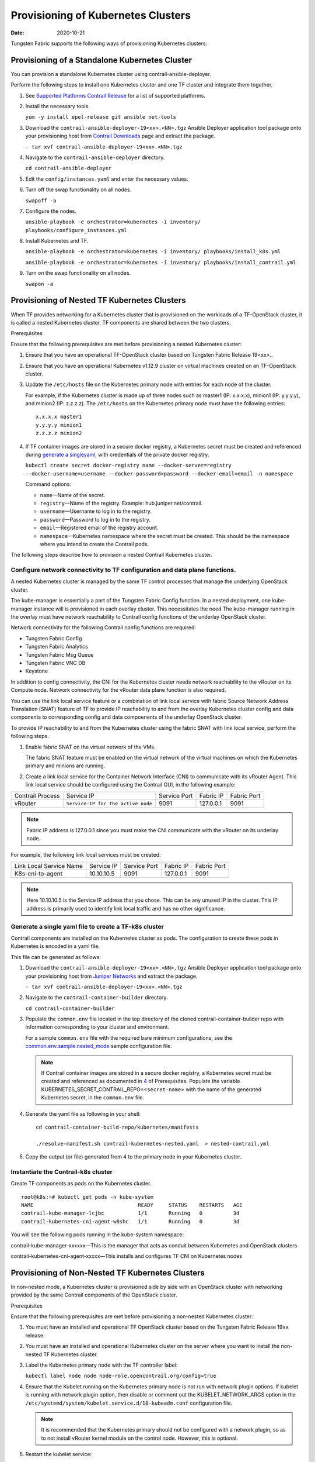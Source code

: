 Provisioning of Kubernetes Clusters
===================================

:date: 2020-10-21

Tungsten Fabric supports the following ways of provisioning
Kubernetes clusters:

Provisioning of a Standalone Kubernetes Cluster
-----------------------------------------------

You can provision a standalone Kubernetes cluster using
contrail-ansible-deployer.

Perform the following steps to install one Kubernetes cluster and one
TF cluster and integrate them together.

1. See `Supported Platforms Contrail
   Release </documentation/en_US/contrail19/information-products/topic-collections/release-notes/topic-143725.html#jd0e140>`__
   for a list of supported platforms.

2. Install the necessary tools.

   ``yum -y install epel-release git ansible net-tools``

3. Download the ``contrail-ansible-deployer-19<xx>.<NN>.tgz`` Ansible
   Deployer application tool package onto your provisioning host from
   `Contrail
   Downloads <https://www.juniper.net/support/downloads/?p=contrail#sw>`__
   page and extract the package.

   ``- tar xvf contrail-ansible-deployer-19<xx>.<NN>.tgz``

4. Navigate to the ``contrail-ansible-deployer`` directory.

   ``cd contrail-ansible-deployer``

5. Edit the ``config/instances.yaml`` and enter the necessary values.


6. Turn off the swap functionality on all nodes.

   ``swapoff -a``

7. Configure the nodes.

   ``ansible-playbook -e orchestrator=kubernetes -i inventory/ playbooks/configure_instances.yml``

8. Install Kubernetes and TF.

   ``ansible-playbook -e orchestrator=kubernetes -i inventory/ playbooks/install_k8s.yml``

   ``ansible-playbook -e orchestrator=kubernetes -i inventory/ playbooks/install_contrail.yml``

9. Turn on the swap functionality on all nodes.

   ``swapon -a``

Provisioning of Nested TF Kubernetes Clusters
---------------------------------------------------

When TF provides networking for a Kubernetes cluster that is
provisioned on the workloads of a TF-OpenStack cluster, it is
called a nested Kubernetes cluster. TF components are shared
between the two clusters.

Prerequisites

Ensure that the following prerequisites are met before provisioning a
nested Kubernetes cluster:

1. Ensure that you have an operational TF-OpenStack cluster based
   on Tungsten Fabric Release 19<xx>..

2. Ensure that you have an operational Kubernetes v1.12.9 cluster on
   virtual machines created on an TF-OpenStack cluster.

3. Update the ``/etc/hosts`` file on the Kubernetes primary node with
   entries for each node of the cluster.

   For example, if the Kubernetes cluster is made up of three nodes such
   as master1 (IP: x.x.x.x), minion1 (IP: y.y.y.y), and minion2 (IP:
   z.z.z.z). The ``/etc/hosts`` on the Kubernetes primary node must have
   the following entries:

   ::

      x.x.x.x master1
      y.y.y.y minion1
      z.z.z.z minion2

4. If TF container images are stored in a secure docker registry,
   a Kubernetes secret must be created and referenced during `generate a singleyaml`_,
   with credentials of the private docker registry.

   ``kubectl create secret docker-registry name --docker-server=registry --docker-username=username --docker-password=password --docker-email=email -n namespace``

   Command options:

   -  ``name``—Name of the secret.

   -  ``registry``—Name of the registry. Example:
      hub.juniper.net/contrail.

   -  ``username``—Username to log in to the registry.

   -  ``password``—Password to log in to the registry.

   -  ``email``—Registered email of the registry account.

   -  ``namespace``—Kubernetes namespace where the secret must be
      created. This should be the namespace where you intend to create
      the Contrail pods.

The following steps describe how to provision a nested Contrail
Kubernetes cluster.

.. _configure-network-connectivity-to-contrail-configuration-and-data-plane-functions:

Configure network connectivity to TF configuration and data plane functions.
~~~~~~~~~~~~~~~~~~~~~~~~~~~~~~~~~~~~~~~~~~~~~~~~~~~~~~~~~~~~~~~~~~~~~~~~~~~~

A nested Kubernetes cluster is managed by the same TF control
processes that manage the underlying OpenStack cluster.

The kube-manager is essentially a part of the Tungsten Fabric Config function.
In a nested deployment, one kube-manager instance will is provisioned in
each overlay cluster. This necessitates the need The kube-manager
running in the overlay must have network reachability to Contrail config
functions of the underlay OpenStack cluster.

Network connectivity for the following Contrail config functions are
required:

-  Tungsten Fabric Config

-  Tungsten Fabric Analytics

-  Tungsten Fabric Msg Queue

-  Tungsten Fabric VNC DB

-  Keystone

In addition to config connectivity, the CNI for the Kubernetes cluster
needs network reachability to the vRouter on its Compute node. Network
connectivity for the vRouter data plane function is also required.

You can use the link local service feature or a combination of link
local service with fabric Source Network Address Translation (SNAT)
feature of TF to provide IP reachability to and from the overlay
Kubernetes cluster config and data components to corresponding config
and data compoenents of the underlay OpenStack cluster.

To provide IP reachability to and from the Kubernetes cluster using the
fabric SNAT with link local service, perform the following steps.

1. Enable fabric SNAT on the virtual network of the VMs.

   The fabric SNAT feature must be enabled on the virtual network of the
   virtual machines on which the Kubernetes primary and minions are
   running.

2. Create a link local service for the Container Network Interface (CNI)
   to communicate with its vRouter Agent. This link local service should
   be configured using the Contrail GUI, in the following example:

+-------------+------------------------------------+-------------+-----------+-------------+
| Contrail    | Service IP                         | Service     | Fabric IP | Fabric Port |
| Process     |                                    | Port        |           |             |
+-------------+------------------------------------+-------------+-----------+-------------+
| vRouter     | ``Service-IP for the active node`` | 9091        | 127.0.0.1 | 9091        |
+-------------+------------------------------------+-------------+-----------+-------------+

.. note::

   Fabric IP address is 127.0.0.1 since you must make the CNI communicate
   with the vRouter on its underlay node.

For example, the following link local services must be created:

======================= ========== ============ ========= ===========
Link Local Service Name Service IP Service Port Fabric IP Fabric Port
K8s-cni-to-agent        10.10.10.5 9091         127.0.0.1 9091
======================= ========== ============ ========= ===========

.. note::

   Here 10.10.10.5 is the Service IP address that you chose. This can be
   any unused IP in the cluster. This IP address is primarily used to
   identify link local traffic and has no other significance.

.. _generate a singleyaml:

Generate a single yaml file to create a TF-k8s cluster
~~~~~~~~~~~~~~~~~~~~~~~~~~~~~~~~~~~~~~~~~~~~~~~~~~~~~~


Contrail components are installed on the Kubernetes cluster as pods. The
configuration to create these pods in Kubernetes is encoded in a yaml
file.

This file can be generated as follows:

1. Download the ``contrail-ansible-deployer-19<xx>.<NN>.tgz`` Ansible
   Deployer application tool package onto your provisioning host from
   `Juniper
   Networks <https://www.juniper.net/support/downloads/?p=contrail#sw>`__
   and extract the package.

   ``- tar xvf contrail-ansible-deployer-19<xx>.<NN>.tgz``

2. Navigate to the ``contrail-container-builder`` directory.

   ``cd contrail-container-builder``

3. Populate the ``common.env`` file located in the top directory of the
   cloned contrail-container-builder repo with information corresponding
   to your cluster and environment.

   For a sample ``common.env`` file with the required bare minimum
   configurations, see the
   `common.env.sample.nested_mode <https://github.com/tungstenfabric/tf-container-builder/blob/master/kubernetes/sample_config_files/common.env.sample.nested_mode>`__
   sample configuration file.

   .. note::

      If Contrail container images are stored in a secure docker registry,
      a Kubernetes secret must be created and referenced as documented in
      `4 <provisioning-k8s-cluster.html#prerequisites-step4>`__ of
      Prerequisites. Populate the variable
      KUBERNETES_SECRET_CONTRAIL_REPO=<``secret-name``> with the name of
      the generated Kubernetes secret, in the ``common.env`` file.

4. Generate the yaml file as following in your shell:

   ::

      cd contrail-container-build-repo/kubernetes/manifests

      ./resolve-manifest.sh contrail-kubernetes-nested.yaml  > nested-contrail.yml

5. Copy the output (or file) generated from 4 to the primary node
   in your Kubernetes cluster.

Instantiate the Contrail-k8s cluster
~~~~~~~~~~~~~~~~~~~~~~~~~~~~~~~~~~~~

Create TF components as pods on the Kubernetes cluster.

::

   root@k8s:~# kubectl get pods -n kube-system
   NAME                                  READY     STATUS    RESTARTS   AGE
   contrail-kube-manager-lcjbc           1/1       Running   0          3d
   contrail-kubernetes-cni-agent-w8shc   1/1       Running   0          3d

You will see the following pods running in the kube-system namespace:

contrail-kube-manager-xxxxxx—This is the manager that acts as conduit
between Kubernetes and OpenStack clusters

contrail-kubernetes-cni-agent-xxxxx—This installs and configures
TF CNI on Kubernetes nodes

Provisioning of Non-Nested TF Kubernetes Clusters
-------------------------------------------------

In non-nested mode, a Kubernetes cluster is provisioned side by side
with an OpenStack cluster with networking provided by the same Contrail
components of the OpenStack cluster.

Prerequisites

Ensure that the following prerequisites are met before provisioning a
non-nested Kubernetes cluster:

1. You must have an installed and operational TF OpenStack cluster
   based on the Tungsten Fabric Release 19\ ``xx`` release.

2. You must have an installed and operational Kubernetes cluster on the
   server where you want to install the non-nested TF Kubernetes
   cluster.

3. Label the Kubernetes primary node with the TF controller label:

   ``kubectl label node node node-role.opencontrail.org/config=true``

4. Ensure that the Kubelet running on the Kubernetes primary node is not
   run with network plugin options. If kubelet is running with network
   plugin option, then disable or comment out the KUBELET_NETWORK_ARGS
   option in the
   ``/etc/systemd/system/kubelet.service.d/10-kubeadm.conf``
   configuration file.
   
   .. note:: 

      It is recommended that the Kubernetes primary should not be
      configured with a network plugin, so as to not install vRouter kernel
      module on the control node. However, this is optional.

5. Restart the kubelet service:

   ``systemctl daemon-reload;``

   ``systemctl restart kubelet.service``

Provisioning a TF Kubernetes Cluster

Follow these steps to provision TF Kubernetes cluster.

1. Download the ``contrail-ansible-deployer-19<xx>.<NN>.tgz`` Ansible
   Deployer application tool package onto your provisioning host from
   `Juniper
   Networks <https://www.juniper.net/support/downloads/?p=contrail#sw>`__
   and extract the package.

   ``- tar xvf contrail-ansible-deployer-19<xx>.<NN>.tgz``

2. Navigate to the ``contrail-container-builder`` directory.

   ``cd contrail-container-builder``

3. Populate the ``common.env`` file located in the top directory of the
   cloned contrail-container-builder repo with information corresponding
   to your cluster and environment.

   For a sample ``common.env`` file with required bare minimum
   configurations, see the
   `common.env.sample.non_nested_mode <https://github.com/tungstenfabric/tf-container-builder/blob/master/kubernetes/sample_config_files/common.env.sample.non_nested_mode>`__
   sample configuration file.

   .. note::

      If Config API is not secured by keystone, ensure that ``AUTH_MODE``
      and ``KEYSTONE_*`` variables are not configured or present while
      populating the ``common.env`` file.

4. Generate the yaml file as shown below:

   ::

      cd contrail-container-build-repo/kubernetes/manifests

      ./resolve-manifest.sh contrail-kubernetes-nested.yaml  > non-nested-contrail.yml

5. Copy the file generated from 4 to the primary
   node in your Kubernetes cluster.

6. Create TF components as pods on the Kubernetes cluster as
   follows:

   ``kubectl apply -f non-nested-contrail.yml``

7. Create the following TF pods on the Kubernetes cluster. Ensure
   that TF-agent pod is created only on the worker node.

   ::

      [root@b4s403 manifests]# kubectl get pods --all-namespaces -o wide
             NAMESPACE     NAME                             READY     STATUS    RESTARTS   AGE       IP            NODE
             kube-system   contrail-agent-mxkcq             2/2       Running   0          1m        <x.x.x.x>     b4s402
             kube-system   contrail-kube-manager-glw5m      1/1       Running   0          1m        <x.x.x.x>     b4s403

 
